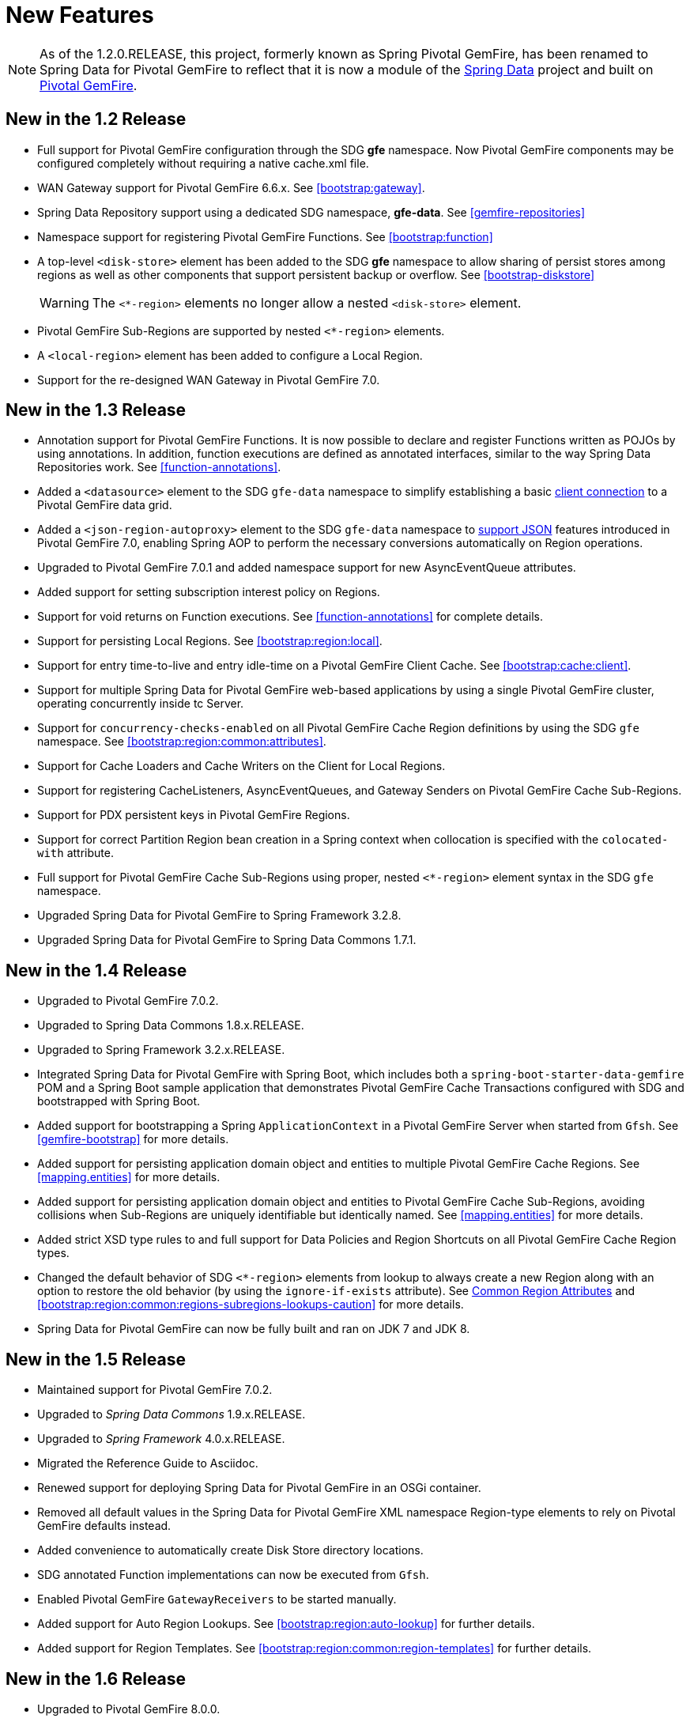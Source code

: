 [[new-features]]
= New Features

NOTE: As of the 1.2.0.RELEASE, this project, formerly known as Spring Pivotal GemFire, has been renamed to
Spring Data for Pivotal GemFire to reflect that it is now a module of the
http://projects.spring.io/spring-data/[Spring Data] project
and built on https://pivotal.io/pivotal-gemfire[Pivotal GemFire].

[[new-in-1-2-0]]
== New in the 1.2 Release

* Full support for Pivotal GemFire configuration through the SDG *gfe* namespace. Now Pivotal GemFire components may be configured completely without requiring a native cache.xml file.
* WAN Gateway support for Pivotal GemFire 6.6.x. See <<bootstrap:gateway>>.
* Spring Data Repository support using a dedicated SDG namespace, *gfe-data*. See <<gemfire-repositories>>
* Namespace support for registering Pivotal GemFire Functions. See <<bootstrap:function>>
* A top-level `<disk-store>` element has been added to the SDG *gfe* namespace to allow sharing of persist stores among regions
as well as other components that support persistent backup or overflow. See <<bootstrap-diskstore>>
+
WARNING: The `<*-region>` elements no longer allow a nested `<disk-store>` element.
+
* Pivotal GemFire Sub-Regions are supported by nested `<*-region>` elements.
* A `<local-region>` element has been added to configure a Local Region.
* Support for the re-designed WAN Gateway in Pivotal GemFire 7.0.

[[new-in-1-3-0]]
== New in the 1.3 Release

* Annotation support for Pivotal GemFire Functions. It is now possible to declare and register Functions written as POJOs by using annotations. In addition, function executions are defined as
annotated interfaces, similar to the way Spring Data Repositories work. See <<function-annotations>>.
* Added a `<datasource>` element to the SDG `gfe-data` namespace to simplify establishing a basic <<data-access:datasource,client connection>> to a Pivotal GemFire data grid.
* Added a `<json-region-autoproxy>` element to the SDG `gfe-data` namespace to <<bootstrap:region:json,support JSON>> features introduced
in Pivotal GemFire 7.0, enabling Spring AOP to perform the necessary conversions automatically on Region operations.
* Upgraded to Pivotal GemFire 7.0.1 and added namespace support for new AsyncEventQueue attributes.
* Added support for setting subscription interest policy on Regions.
* Support for void returns on Function executions.  See <<function-annotations>> for complete details.
* Support for persisting Local Regions. See <<bootstrap:region:local>>.
* Support for entry time-to-live and entry idle-time on a Pivotal GemFire Client Cache. See <<bootstrap:cache:client>>.
* Support for multiple Spring Data for Pivotal GemFire web-based applications by using a single Pivotal GemFire cluster, operating concurrently inside tc Server.
* Support for `concurrency-checks-enabled` on all Pivotal GemFire Cache Region definitions by using the SDG `gfe` namespace. See <<bootstrap:region:common:attributes>>.
* Support for Cache Loaders and Cache Writers on the Client for Local Regions.
* Support for registering CacheListeners, AsyncEventQueues, and Gateway Senders on Pivotal GemFire Cache Sub-Regions.
* Support for PDX persistent keys in Pivotal GemFire Regions.
* Support for correct Partition Region bean creation in a Spring context when collocation is specified with the `colocated-with` attribute.
* Full support for Pivotal GemFire Cache Sub-Regions using proper, nested `<*-region>` element syntax in the SDG `gfe` namespace.
* Upgraded Spring Data for Pivotal GemFire to Spring Framework 3.2.8.
* Upgraded Spring Data for Pivotal GemFire to Spring Data Commons 1.7.1.

[[new-in-1-4-0]]
== New in the 1.4 Release

* Upgraded to Pivotal GemFire 7.0.2.
* Upgraded to Spring Data Commons 1.8.x.RELEASE.
* Upgraded to Spring Framework 3.2.x.RELEASE.
* Integrated Spring Data for Pivotal GemFire with Spring Boot, which includes both a `spring-boot-starter-data-gemfire` POM
and a Spring Boot sample application that demonstrates Pivotal GemFire Cache Transactions configured with SDG
and bootstrapped with Spring Boot.
* Added support for bootstrapping a Spring `ApplicationContext` in a Pivotal GemFire Server when started from `Gfsh`.
See <<gemfire-bootstrap>> for more details.
* Added support for persisting application domain object and entities to multiple Pivotal GemFire Cache Regions.
See <<mapping.entities>> for more details.
* Added support for persisting application domain object and entities to Pivotal GemFire Cache Sub-Regions, avoiding collisions
when Sub-Regions are uniquely identifiable but identically named.
See <<mapping.entities>> for more details.
* Added strict XSD type rules to and full support for Data Policies and Region Shortcuts
on all Pivotal GemFire Cache Region types.
* Changed the default behavior of SDG `<*-region>` elements from lookup to always create a new Region
along with an option to restore the old behavior (by using the `ignore-if-exists` attribute).
See <<bootstrap:region:common:attributes, Common Region Attributes>>
and <<bootstrap:region:common:regions-subregions-lookups-caution>>
for more details.
* Spring Data for Pivotal GemFire can now be fully built and ran on JDK 7 and JDK 8.

[[new-in-1-5-0]]
== New in the 1.5 Release

* Maintained support for Pivotal GemFire 7.0.2.
* Upgraded to _Spring Data Commons_ 1.9.x.RELEASE.
* Upgraded to _Spring Framework_ 4.0.x.RELEASE.
* Migrated the Reference Guide to Asciidoc.
* Renewed support for deploying Spring Data for Pivotal GemFire in an OSGi container.
* Removed all default values in the Spring Data for Pivotal GemFire XML namespace Region-type elements to
rely on Pivotal GemFire defaults instead.
* Added convenience to automatically create Disk Store directory locations.
* SDG annotated Function implementations can now be executed from `Gfsh`.
* Enabled Pivotal GemFire `GatewayReceivers` to be started manually.
* Added support for Auto Region Lookups. See <<bootstrap:region:auto-lookup>> for further details.
* Added support for Region Templates. See <<bootstrap:region:common:region-templates>> for further details.

[[new-in-1-6-0]]
== New in the 1.6 Release

* Upgraded to Pivotal GemFire 8.0.0.
* Upgraded to Spring Data Commons 1.10.x.RELEASE.
* Maintained support for Spring Framework 4.0.x.RELEASE.
* Added support for Pivotal GemFire 8's new Cluster-based Configuration.
* Enabled 'auto-reconnect' functionality to be employed in Spring-configured Pivotal GemFire Servers.
* Allowed the creation of concurrent and parallel Async Event Queues and Gateway Senders.
* Added support for Pivotal GemFire 8's Region data compression.
* Added attributes to set both critical and warning percentages on Disk Store usage.
* Supported the capability to add the new EventSubstitutionFilters to GatewaySenders.

[[new-in-1-7-0]]
== New in the 1.7 Release

* Upgraded to Pivotal GemFire 8.1.0.
* Upgraded to Spring Data Commons 1.11.x.RELEASE.
* Upgraded to Spring Framework 4.1.x.RELEASE.
* Added early access support for Pivotal GemFire.
* Added support for adding Spring-defined Cache Listeners, Loaders, and Writers on "existing" Pivotal GemFire Regions
configured in Spring XML, `cache.xml`, or even with Pivotal GemFire's Cluster Config.
* Added Spring JavaConfig support to `SpringContextBootstrappingInitializer`.
* Added support for custom `ClassLoaders` in `SpringContextBootstrappingInitializer` to load Spring-defined bean classes.
* Added support for `LazyWiringDeclarableSupport` re-initialization and complete replacement for `WiringDeclarableSupport`.
* Added `locators` and `servers` attributes to the `<gfe:pool>` element, allowing variable Locator and Server
endpoint lists configured with Spring's property placeholders.
* Enables the use of the `<gfe-data:datasource>` element with non-Spring-configured Pivotal GemFire Servers.
* Added multi-index definition and creation support.
* <<bootstrap:region:expiration:annotation>>
* <<gemfire-repositories:oql-extensions>>
* <<bootstrap:snapshot>>

[[new-in-1-8-0]]
== New in the 1.8 Release

* Upgraded to Pivotal GemFire 8.2.0.
* Upgraded to Spring Data Commons 1.12.x.RELEASE.
* Upgraded to Spring Framework 4.2.x.RELEASE.
* Added Maven POM to build SDG with Maven.
* Addsed support for CDI.
* Enabled a `ClientCache` to be configured without a `Pool`.
* Made `<gfe:cache>` and `<gfe:client-cache>` elements `use-bean-factory-locator` attributes default to *false*.
* Added `durable-client-id` and `durable-client-timeout` attributes to `<gfe:client-cache>`.
* Made GemfirePersistentProperty now properly handle other non-entity, scalar-like types (such as `BigDecimal` and `BigInteger`).
* Prevented SDG-defined `Pools` from being destroyed before `Regions` that use those `Pools`.
* Handled case-insensitive Pivotal GemFire OQL queries defined as Repository query methods.
* Changed `Pivotal GemFireCache.evict(key)` to call `Region.remove(key)` in SDG's Spring Cache Abstraction support.
* Fixed `RegionNotFoundException` with Repository queries on a client `Region` associated with a specific `Pool`
configured for Pivotal GemFire server groups.
* Changed `Gateway Senders/Receivers` to no longer be tied to the _Spring_ container.

[[new-in-1-9-0]]
== New in the 1.9 Release

* Upgraded to Pivotal GemFire 8.2.4.
* Upgraded to Spring Data Commons 1.13.x.RELEASE.
* Upgraded to Spring Framework 4.3.x.RELEASE.
* Introduced an entirely new Annotation-based configuration model inspired by Spring Boot.
* Added support for suspend and resume in the `GemfireTransactionManager`.
* Added support in Repositories to use the bean `id` property as the Region key when the `@Id` annotation
is not present.
* Used `MappingPdxSerializer` as the default Pivotal GemFire serialization strategy when `@EnablePdx` is used.
* Enabled `GemfireCacheManager` to explicitly list Region names to be used in the Spring's Caching Abstraction.
* Configured Pivotal GemFire Caches, CacheServers, Locators, Pools, Regions, Indexes, DiskStores, Expiration, Eviction,
Statistics, Mcast, HttpService, Auth, SSL, Logging, System Properties.
* Added repository support with multiple Spring Data modules on the classpath.

[[new-in-2-0-0]]
== New in the 2.0 Release

* Upgraded to Pivotal GemFire 9.0.x.
* Upgraded to Spring Data Commons 2.0.x.RELEASE.
* Upgraded to Spring Framework 5.0.x.RELEASE.
* Reorganized the SDG codebase by better packaging different classes and components by concern.
* Added extensive support for Java 8 types, particularly in the SD Repository abstraction.
* Changed to the Repository interface and abstraction, e.g. IDs are no longer required to be `java.io.Serializable`.
* Set `@EnableEntityDefinedRegions` annotation `ignoreIfExists` attribute to `true` by default.
* Set `@Indexed` annotation `override` attribute to `false` by default.
* Renamed `@EnableIndexes` to `@EnableIndexing`.
* Introduced a `InterestsBuilder` class to easily and conveniently express Interests in keys and values between client
and server when using JavaConfig.
* Added support for Off-Heap, Redis Adapter, and Pivotal GemFire's new Security framework to the Annotation configuration model.
